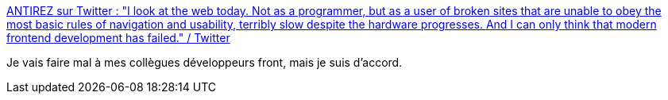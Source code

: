 :jbake-type: post
:jbake-status: published
:jbake-title: ANTIREZ sur Twitter : "I look at the web today. Not as a programmer, but as a user of broken sites that are unable to obey the most basic rules of navigation and usability, terribly slow despite the hardware progresses. And I can only think that modern frontend development has failed." / Twitter
:jbake-tags: citation,web,ergonomie,utilisateur,_mois_avr.,_année_2021
:jbake-date: 2021-04-05
:jbake-depth: ../
:jbake-uri: shaarli/1617648500000.adoc
:jbake-source: https://nicolas-delsaux.hd.free.fr/Shaarli?searchterm=https%3A%2F%2Ftwitter.com%2Fantirez%2Fstatus%2F1378272801522597888&searchtags=citation+web+ergonomie+utilisateur+_mois_avr.+_ann%C3%A9e_2021
:jbake-style: shaarli

https://twitter.com/antirez/status/1378272801522597888[ANTIREZ sur Twitter : "I look at the web today. Not as a programmer, but as a user of broken sites that are unable to obey the most basic rules of navigation and usability, terribly slow despite the hardware progresses. And I can only think that modern frontend development has failed." / Twitter]

Je vais faire mal à mes collègues développeurs front, mais je suis d'accord.

